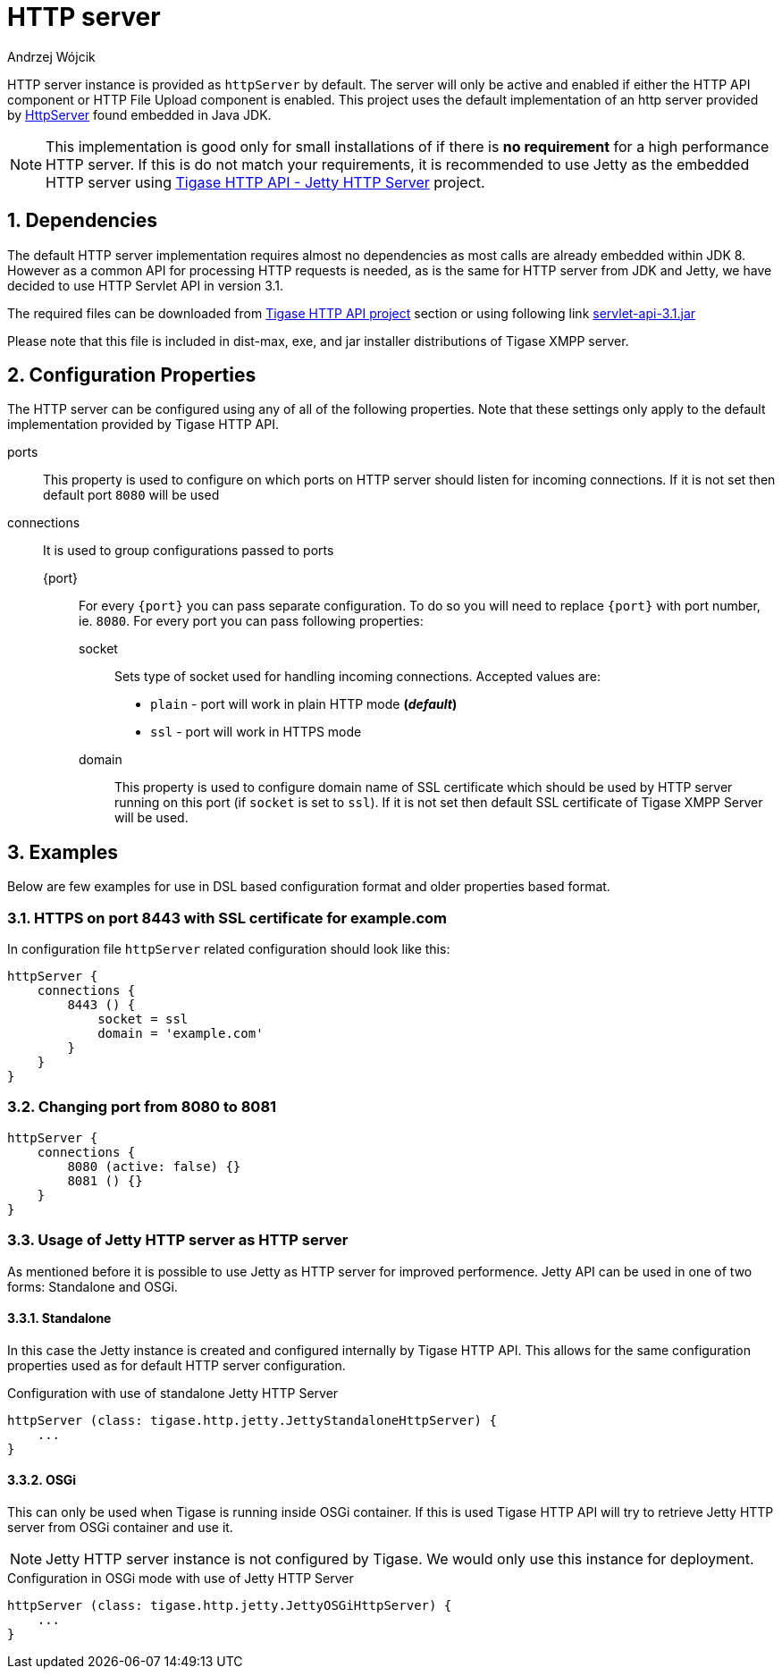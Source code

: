 [[httpServer]]
= HTTP server
:author: Andrzej Wójcik
:version: v2.0 August 2016. Reformatted for v7.2.0.

:toc:
:numbered:
:website: http://www.tigase.org

HTTP server instance is provided as `httpServer` by default.
The server will only be active and enabled if either the HTTP API component or HTTP File Upload component is enabled.
This project uses the default implementation of an http server provided by link:https://docs.oracle.com/javase/8/docs/jre/api/net/httpserver/spec/com/sun/net/httpserver/package-summary.html[HttpServer] found embedded in Java JDK.

NOTE: This implementation is good only for small installations of if there is *no requirement* for a high performance HTTP server.
If this is do not match your requirements, it is recommended to use Jetty as the embedded HTTP server using xref:jettyHttp[Tigase HTTP API - Jetty HTTP Server] project.

== Dependencies
The default HTTP server implementation requires almost no dependencies as most calls are already embedded within JDK 8.
However as a common API for processing HTTP requests is needed, as is the same for HTTP server from JDK and Jetty, we have decided to use HTTP Servlet API in version 3.1.

The required files can be downloaded from link:https://projects.tigase.org/projects/tigase-http-api/files[Tigase HTTP API project] section or using following link link:https://projects.tigase.org/attachments/download/1504/servlet-api-3.1.jar[servlet-api-3.1.jar]

Please note that this file is included in dist-max, exe, and jar installer distributions of Tigase XMPP server.

== Configuration Properties
The HTTP server can be configured using any of all of the following properties.  Note that these settings only apply to the default implementation provided by Tigase HTTP API.

ports:: This property is used to configure on which ports on HTTP server should listen for incoming connections. If it is not set then default port `8080` will be used
connections:: It is used to group configurations passed to ports
{port}::: For every `{port}` you can pass separate configuration. To do so you will need to replace `{port}` with port number, ie. `8080`. For every port you can pass following properties:
socket:::: Sets type of socket used for handling incoming connections. Accepted values are:
 * `plain` - port will work in plain HTTP mode *(_default_)*
 * `ssl` - port will work in HTTPS mode
domain:::: This property is used to configure domain name of SSL certificate which should be used by HTTP server running on this port (if `socket` is set to `ssl`). If it is not set then default SSL certificate of Tigase XMPP Server will be used.

== Examples
Below are few examples for use in DSL based configuration format and older properties based format.

=== HTTPS on port 8443 with SSL certificate for example.com
In configuration file `httpServer` related configuration should look like this:
[source,java]
----
httpServer {
    connections {
        8443 () {
            socket = ssl
            domain = 'example.com'
        }
    }
}
----

=== Changing port from 8080 to 8081
[source,java]
----
httpServer {
    connections {
        8080 (active: false) {}
        8081 () {}
    }
}
----

[[jettyHttp]]
=== Usage of Jetty HTTP server as HTTP server
As mentioned before it is possible to use Jetty as HTTP server for improved performence.
Jetty API can be used in one of two forms: Standalone and OSGi.

==== Standalone
In this case the Jetty instance is created and configured internally by Tigase HTTP API.
This allows for the same configuration properties used as for default HTTP server configuration.

.Configuration with use of standalone Jetty HTTP Server
[source,properties]
----
httpServer (class: tigase.http.jetty.JettyStandaloneHttpServer) {
    ...
}
----

==== OSGi
This can only be used when Tigase is running inside OSGi container.
If this is used Tigase HTTP API will try to retrieve Jetty HTTP server from OSGi container and use it.

NOTE: Jetty HTTP server instance is not configured by Tigase. We would only use this instance for deployment.

.Configuration in OSGi mode with use of Jetty HTTP Server
[source,properties]
----
httpServer (class: tigase.http.jetty.JettyOSGiHttpServer) {
    ...
}
----
